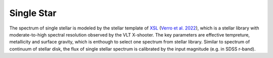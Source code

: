 Single Star
===========

The spectrum of single stellar is modeled by the stellar template of `XSL <http://xsl.u-strasbg.fr/>`_ 
(`Verro et al. 2022 <https://ui.adsabs.harvard.edu/abs/2022A%26A...660A..34V/abstract>`_), which is 
a stellar library with moderate-to-high spectral resolution observed by the VLT X-shooter. The key parameters are effective tempreture, metallicity and surface gravity, 
which is enthough to select one spectrum from stellar library. Similar to spectrum of continuum of stellar disk, the flux of single stellar spectrum is calibrated 
by the input magnitude (e.g. in SDSS r-band). 